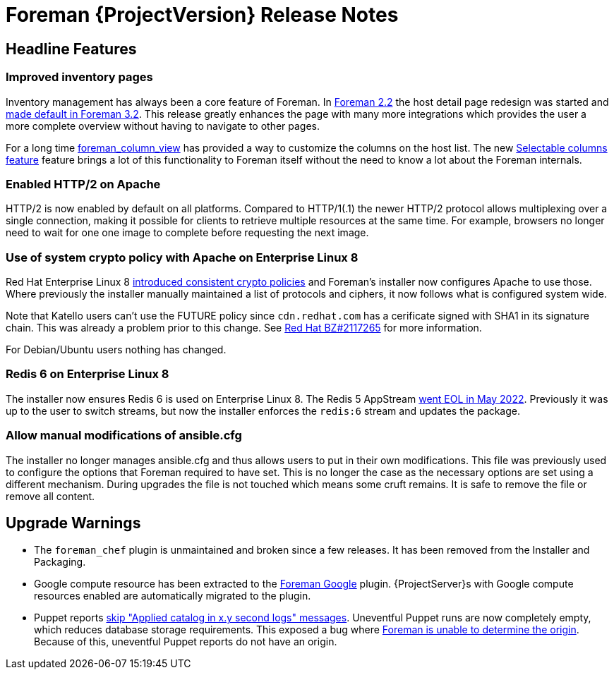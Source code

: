 [id="foreman-release-notes"]
= Foreman {ProjectVersion} Release Notes

[id="foreman-headline-features"]
== Headline Features

=== Improved inventory pages

Inventory management has always been a core feature of Foreman.
In https://projects.theforeman.org/issues/30044[Foreman 2.2] the host detail page redesign was started and https://projects.theforeman.org/issues/34166[made default in Foreman 3.2].
This release greatly enhances the page with many more integrations which provides the user a more complete overview without having to navigate to other pages.

For a long time https://github.com/theforeman/foreman_column_view[foreman_column_view] has provided a way to customize the columns on the host list.
The new https://projects.theforeman.org/issues/30044[Selectable columns feature] feature brings a lot of this functionality to Foreman itself without the need to know a lot about the Foreman internals.

=== Enabled HTTP/2 on Apache

HTTP/2 is now enabled by default on all platforms.
Compared to HTTP/1(.1) the newer HTTP/2 protocol allows multiplexing over a single connection, making it possible for clients to retrieve multiple resources at the same time.
For example, browsers no longer need to wait for one one image to complete before requesting the next image.

=== Use of system crypto policy with Apache on Enterprise Linux 8

Red Hat Enterprise Linux 8 https://www.redhat.com/en/blog/consistent-security-crypto-policies-red-hat-enterprise-linux-8[introduced consistent crypto policies] and Foreman's installer now configures Apache to use those.
Where previously the installer manually maintained a list of protocols and ciphers, it now follows what is configured system wide.

Note that Katello users can't use the FUTURE policy since `cdn.redhat.com` has a cerificate signed with SHA1 in its signature chain.
This was already a problem prior to this change.
See https://bugzilla.redhat.com/show_bug.cgi?id=2117265[Red Hat BZ#2117265] for more information.

For Debian/Ubuntu users nothing has changed.

=== Redis 6 on Enterprise Linux 8

The installer now ensures Redis 6 is used on Enterprise Linux 8.
The Redis 5 AppStream https://access.redhat.com/support/policy/updates/rhel-app-streams-life-cycle[went EOL in May 2022].
Previously it was up to the user to switch streams, but now the installer enforces the `redis:6` stream and updates the package.

=== Allow manual modifications of ansible.cfg

The installer no longer manages ansible.cfg and thus allows users to put in their own modifications.
This file was previously used to configure the options that Foreman required to have set.
This is no longer the case as the necessary options are set using a different mechanism.
During upgrades the file is not touched which means some cruft remains.
It is safe to remove the file or remove all content.

[id="foreman-upgrade-warnings"]
== Upgrade Warnings

* The `foreman_chef` plugin is unmaintained and broken since a few releases.
  It has been removed from the Installer and Packaging.
* Google compute resource has been extracted to the https://github.com/theforeman/foreman_google[Foreman Google] plugin.
  {ProjectServer}s with Google compute resources enabled are automatically migrated to the plugin.
* Puppet reports https://projects.theforeman.org/issues/35684[skip "Applied catalog in x.y second logs" messages].
  Uneventful Puppet runs are now completely empty, which reduces database storage requirements.
  This exposed a bug where https://projects.theforeman.org/issues/35833[Foreman is unable to determine the origin].
  Because of this, uneventful Puppet reports do not have an origin.
